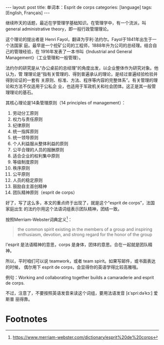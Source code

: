 #+BEGIN_EXPORT html
---
layout: post
title: 单词本：Esprit de corps
categories: [language]
tags: [English, Français]
---
#+END_EXPORT

继续昨天的话题，最近在学管理学基础知识。在管理学中，有一个流派，叫general
administrative theory，即一般行政管理理论。

这个理论的提出者是 Henri Fayol，翻译为亨利·法约尔。Fayol于1841年出生于一个法国家
庭。最早是一个挖矿公司的工程师，1888年升为公司的总经理。结合自己的管理经验，在
1916年发表了一本书叫《Industrial and General Management》（工业管理和一般管理）。

法约尔的研究是从“办公桌前的总经理”的角度出发，以企业整体作为研究对象。他认为，管
理理论是“指有关管理的、得到普遍承认的理论，是经过普遍经验检验并得到论证的一套有
关原则、标准、方法、程序等内容的完整体系”。有关管理的理论和方法不仅适用于公私企
业，也适用于军政机关和社会团体。这正是其一般管理理论的基石。

其核心理论是14条管理原则（14 principles of management）：
1. 劳动分工原则
2. 权力与责任原则
3. 纪律原则
4. 统一指挥原则
5. 统一领导原则
6. 个人利益服从整体利益的原则
7. 公平合理的人员的报酬原则
8. 适合企业的权利集中原则
9. 等级制度原则
10. 秩序原则
11. 公平原则
12. 人员的稳定原则
13. 鼓励自主首创精神
14. 团队精神原则（esprit de corps）

好了，写了这么多，本文的重点终于出现了，就是这个“esprit de corps”，法国家庭出生
的法约尔用这个法语词组表示团队精神，团结一致。

按照Merriam-Webster词典定义[fn:1]：

#+begin_quote
the common spirit existing in the members of a group and inspiring enthusiasm,
devotion, and strong regard for the honor of the group
#+end_quote

l'esprit 是法语精神的意思，corps 是身体，团体的意思。合在一起就是团队精神。

所以，平时咱们可以说 teamwork，或者 team spirit。如果写邮件，或书面表达的时候，
偶尔用下 esprit de corps，会显得你的英语学得比较高雅哦。

例句：Working and collaborating together builds a camaraderie and esprit de corps.

不过，注意了，不要按照英语发音来读这个词组，要用法语发音 [ɛˈspriːdəˈkɔː] 爱斯普
丽得靠。

* Footnotes

[fn:1] https://www.merriam-webster.com/dictionary/esprit%20de%20corps
